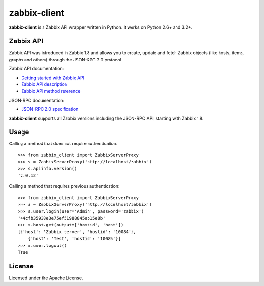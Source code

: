 =============
zabbix-client
=============

**zabbix-client** is a Zabbix API wrapper written in Python. It works on
Python 2.6+ and 3.2+.

Zabbix API
----------

Zabbix API was introduced in Zabbix 1.8 and allows you to create, update
and fetch Zabbix objects (like hosts, items, graphs and others) through
the JSON-RPC 2.0 protocol.

Zabbix API documentation:

* `Getting started with Zabbix API`_
* `Zabbix API description`_
* `Zabbix API method reference`_

JSON-RPC documentation:

* `JSON-RPC 2.0 specification`_

**zabbix-client** supports all Zabbix versions including the JSON-RPC
API, starting with Zabbix 1.8.

Usage
-----

Calling a method that does not require authentication::

    >>> from zabbix_client import ZabbixServerProxy
    >>> s = ZabbixServerProxy('http://localhost/zabbix')
    >>> s.apiinfo.version()
    '2.0.12'

Calling a method that requires previous authentication::

    >>> from zabbix_client import ZabbixServerProxy
    >>> s = ZabbixServerProxy('http://localhost/zabbix')
    >>> s.user.login(user='Admin', password='zabbix')
    '44cfb35933e3e75ef51988845ab15e8b'
    >>> s.host.get(output=['hostid', 'host'])
    [{'host': 'Zabbix server', 'hostid': '10084'},
        {'host': 'Test', 'hostid': '10085'}]
    >>> s.user.logout()
    True

License
-------

Licensed under the Apache License.

.. _Getting started with Zabbix API: https://www.zabbix.com/documentation/1.8/api/getting_started
.. _Zabbix API description: https://www.zabbix.com/documentation/2.2/manual/api
.. _Zabbix API method reference: https://www.zabbix.com/documentation/2.2/manual/api/reference
.. _JSON-RPC 2.0 specification: http://www.jsonrpc.org/specification
